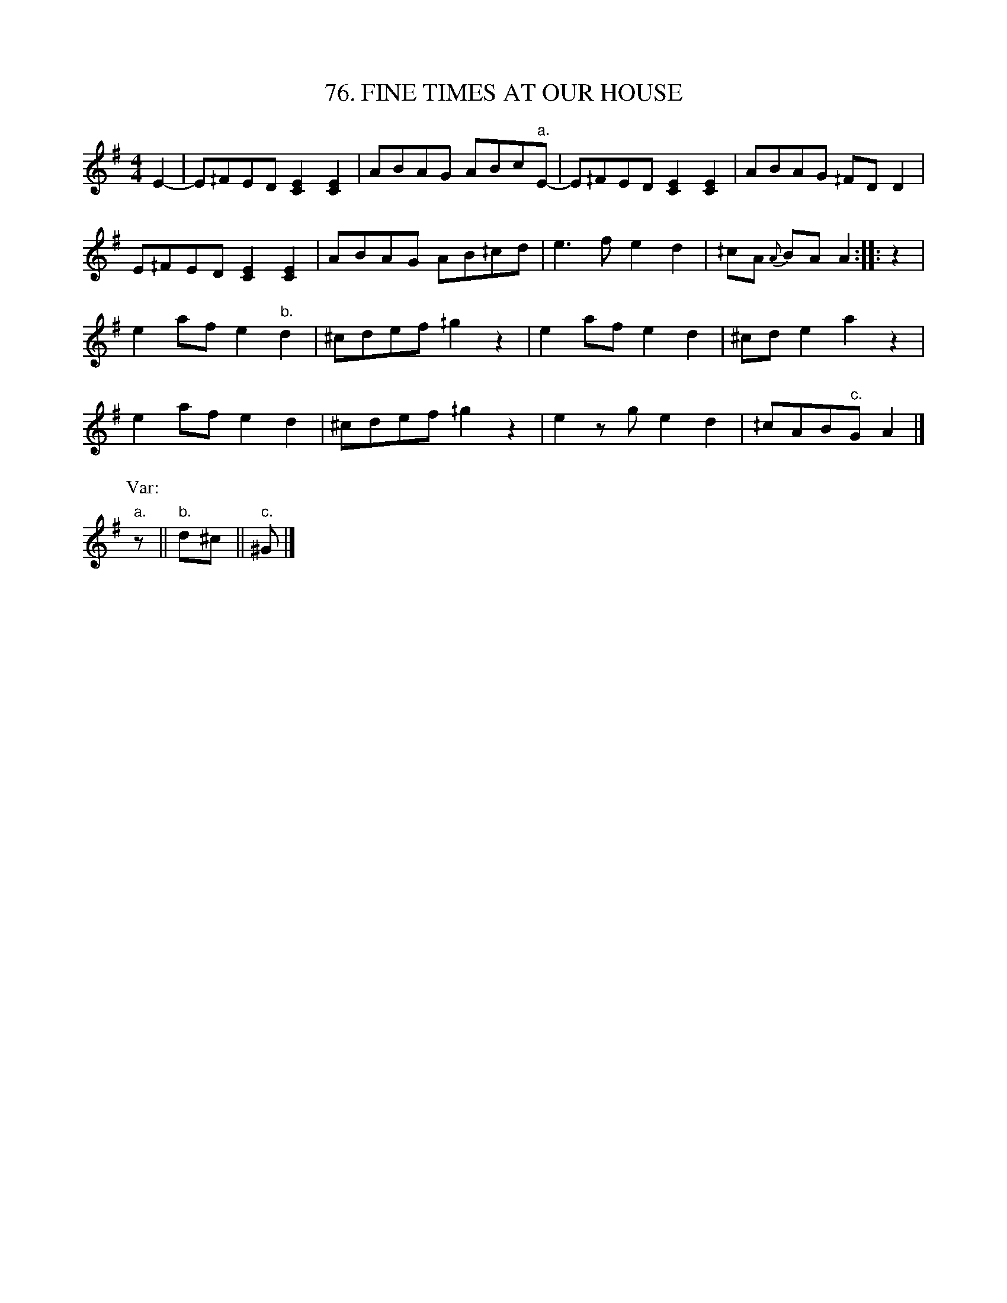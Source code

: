 X: 76
T: 76. FINE TIMES AT OUR HOUSE
B: Sam Bayard, "Hill Country Tunes" 1944 #76
S: Played by Irvin Yaugher Jr, Mt Independence, PA, Oct 19 1943. As played by his great-uncle.
N: The title of this tune has the appearance of being an importation from the British Isles; and
N: no doubt the melody is too.  Another set, with a variant form of the title, and a different
N: second part, is in Bayard Coll., No.227, from Center County.  It is case in a different mode
N: from this, which disguises it greatly.
N:   "Bub" Yaugher knew the following rhyme associated with this tune:
N:      Possum up a gum stump,
N:      Coonie in the holler,
N:      Devil's on the other side --
N:      Don't you hear him holler?
R: reel
M: 4/4
L: 1/8
Z: 2010 John Chambers <jc:trillian.mit.edu>
K: Ador
E2- |\
E^/FED [E2C2][E2C2] | ABAG ABc"a."E- | E^/FED [E2C2][E2C2] | ABAG ^/FDD2 |
E^/FED [E2C2][E2C2] | ABAG AB^/cd | e3f e2d2 | ^/cA {A}BA A2 :: z2 |
e2af e2"b."d2 | ^cdef ^/g2z2  | e2af e2d2 | ^cde2 a2z2 |
e2af e2d2 | ^cdef ^/g2z2  | e2zg e2d2 | ^/cAB"c."G A2 |]
P: Var:
"a."z || "b."d^c || "c."^G |]

